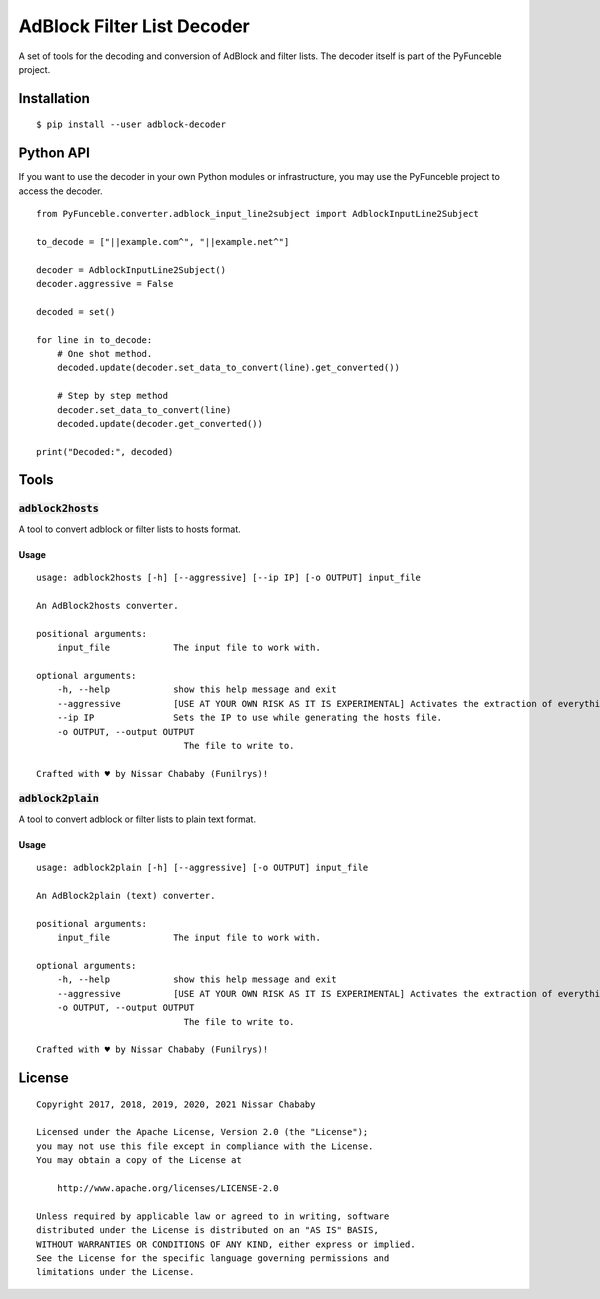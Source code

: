 AdBlock Filter List Decoder
===========================

A set of tools for the decoding and conversion of AdBlock and filter lists.
The decoder itself is part of the PyFunceble project.

Installation
------------

::

    $ pip install --user adblock-decoder

Python API
----------

If you want to use the decoder in your own Python modules or infrastructure,
you may use the PyFunceble project to access the decoder.


::

    from PyFunceble.converter.adblock_input_line2subject import AdblockInputLine2Subject

    to_decode = ["||example.com^", "||example.net^"]

    decoder = AdblockInputLine2Subject()
    decoder.aggressive = False

    decoded = set()

    for line in to_decode:
        # One shot method.
        decoded.update(decoder.set_data_to_convert(line).get_converted())

        # Step by step method
        decoder.set_data_to_convert(line)
        decoded.update(decoder.get_converted())

    print("Decoded:", decoded)

Tools
-----

:code:`adblock2hosts`
^^^^^^^^^^^^^^^^^^^^^

A tool to convert adblock or filter lists to hosts format.

Usage
"""""

::

    usage: adblock2hosts [-h] [--aggressive] [--ip IP] [-o OUTPUT] input_file

    An AdBlock2hosts converter.

    positional arguments:
        input_file            The input file to work with.

    optional arguments:
        -h, --help            show this help message and exit
        --aggressive          [USE AT YOUR OWN RISK AS IT IS EXPERIMENTAL] Activates the extraction of everything regardless of the interpretation of AdBlock/UBlock.
        --ip IP               Sets the IP to use while generating the hosts file.
        -o OUTPUT, --output OUTPUT
                                The file to write to.

    Crafted with ♥ by Nissar Chababy (Funilrys)!

:code:`adblock2plain`
^^^^^^^^^^^^^^^^^^^^^

A tool to convert adblock or filter lists to plain text format.


Usage
"""""

::

    usage: adblock2plain [-h] [--aggressive] [-o OUTPUT] input_file

    An AdBlock2plain (text) converter.

    positional arguments:
        input_file            The input file to work with.

    optional arguments:
        -h, --help            show this help message and exit
        --aggressive          [USE AT YOUR OWN RISK AS IT IS EXPERIMENTAL] Activates the extraction of everything regardless of the interpretation of AdBlock/UBlock.
        -o OUTPUT, --output OUTPUT
                                The file to write to.

    Crafted with ♥ by Nissar Chababy (Funilrys)!


License
-------

::

    Copyright 2017, 2018, 2019, 2020, 2021 Nissar Chababy

    Licensed under the Apache License, Version 2.0 (the "License");
    you may not use this file except in compliance with the License.
    You may obtain a copy of the License at

        http://www.apache.org/licenses/LICENSE-2.0

    Unless required by applicable law or agreed to in writing, software
    distributed under the License is distributed on an "AS IS" BASIS,
    WITHOUT WARRANTIES OR CONDITIONS OF ANY KIND, either express or implied.
    See the License for the specific language governing permissions and
    limitations under the License.
